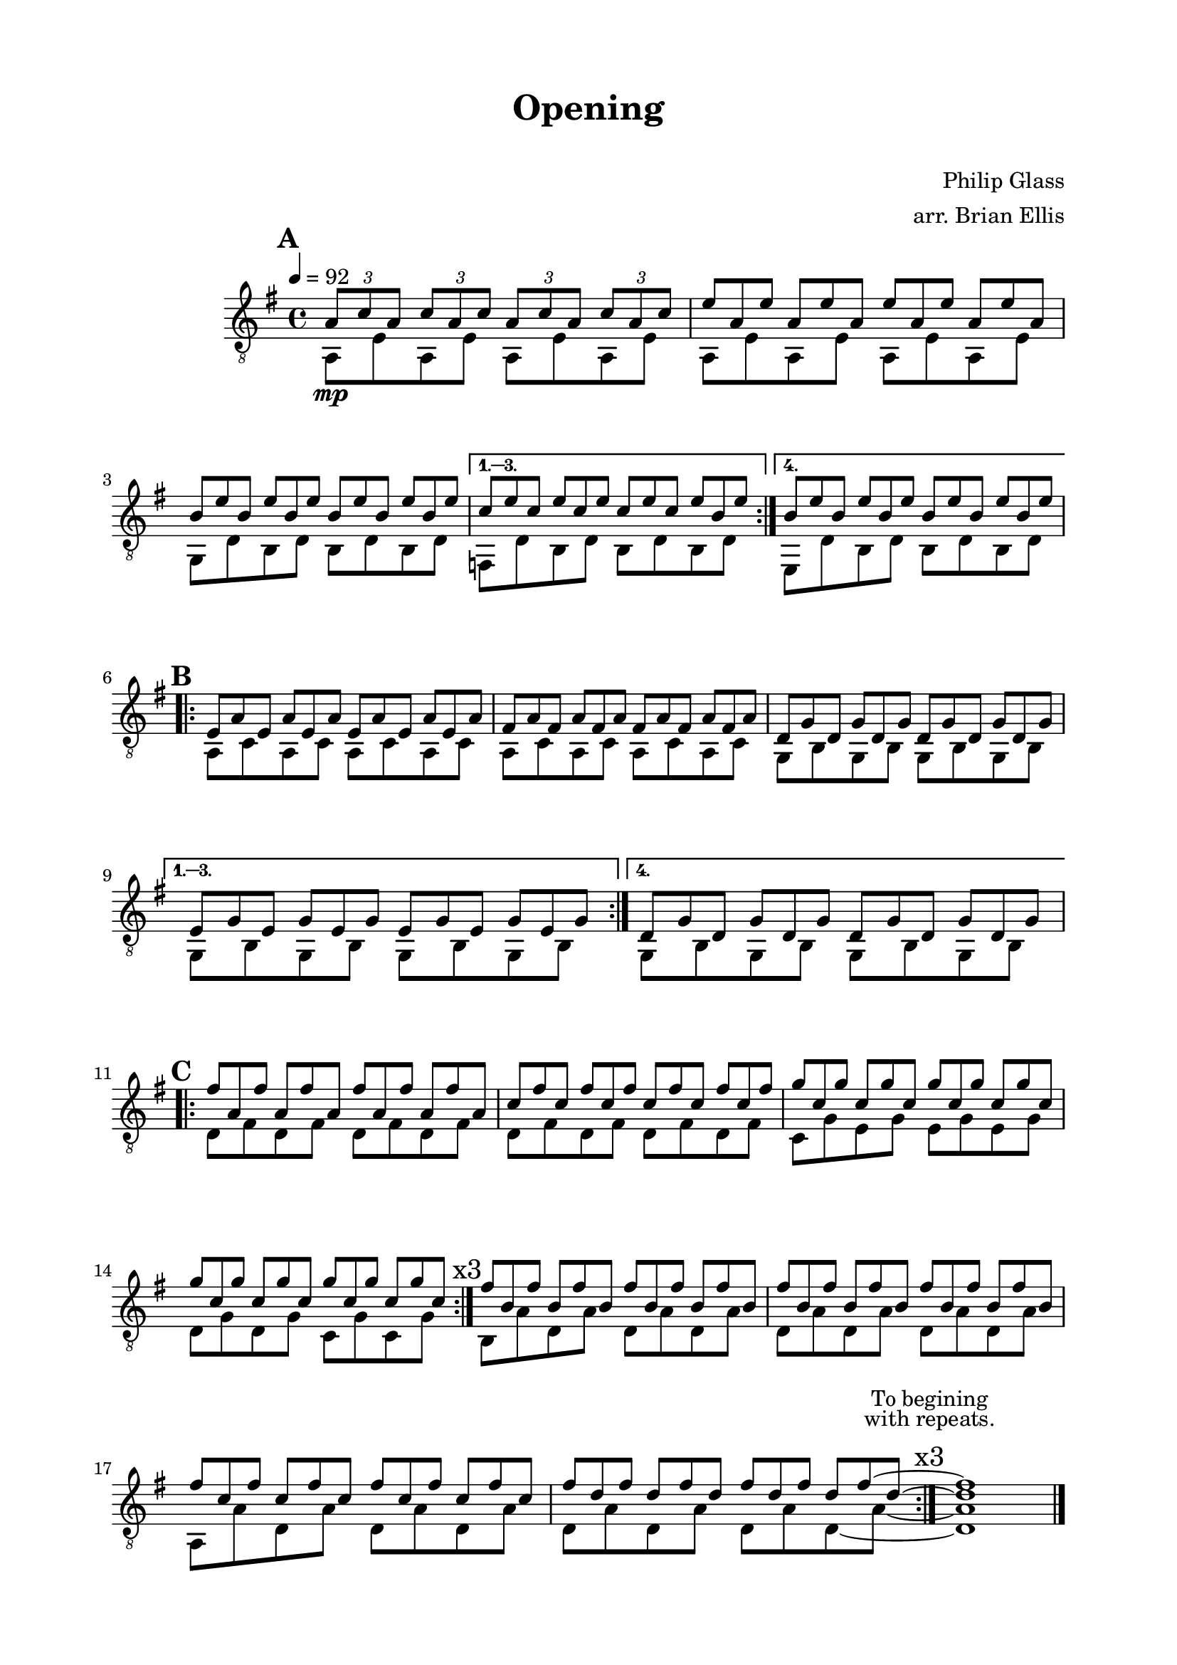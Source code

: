 \version "2.18.0"

\header {
	title = "Opening"
	subtitle = "    "
	composer = "Philip Glass"
	arranger = "arr. Brian Ellis"
	tagline = ""
}

\paper{
  indent = 2\cm
  left-margin = 2\cm
  right-margin = 2\cm
  top-margin = 1.5\cm
  bottom-margin = 1.5\cm
  ragged-last-bottom = ##f
}

\score {
	\midi {}
	\layout {}

	\new Staff \relative c'{
	\clef "treble_8"
	\time 4/4
	\key g \major
	\tempo 4 = 92

\mark \default
\repeat volta 4 {<<{
	\tuplet 3/2 { a8\mp c a}
	\tuplet 3/2 { c a c}
	\tuplet 3/2 { a c a}
	\tuplet 3/2 { c a c}
\omit TupletNumber
	\tuplet 3/2 { e8 a, e'}
	\tuplet 3/2 { a, e' a,}
	\tuplet 3/2 { e' a, e'}
	\tuplet 3/2 { a, e' a,}
	\tuplet 3/2 { b e b}
	\tuplet 3/2 { e b e}
	\tuplet 3/2 { b e b}
	\tuplet 3/2 { e b e}
}\\{
	a,,8 e' a, e' a, e' a, e'
	a,8 e' a, e' a, e' a, e'
	g, d' b d b d b d
}>>}

\alternative {
{<<{
\omit TupletNumber
	\tuplet 3/2 { c' e c}
	\tuplet 3/2 { e c e}
	\tuplet 3/2 { c e c}
	\tuplet 3/2 { e b e}
}\\{
	f,, d' b d b d b d
}>>}

{<<{
\omit TupletNumber
	\tuplet 3/2 { b' e b}
	\tuplet 3/2 { e b e}
	\tuplet 3/2 { b e b}
	\tuplet 3/2 { e b e}
}\\{
	e,, d' b d b d b d
}>>}
}

\break
\mark \default

\repeat volta 4 {
<<{
\omit TupletNumber
	\tuplet 3/2 { e a e}
	\tuplet 3/2 { a e a}
	\tuplet 3/2 { e a e}
	\tuplet 3/2 { a e a}
	\tuplet 3/2 { fis a fis}
	\tuplet 3/2 { a fis a}
	\tuplet 3/2 { fis a fis}
	\tuplet 3/2 { a fis a}
	\tuplet 3/2 { d, g d}
	\tuplet 3/2 { g d g}
	\tuplet 3/2 { d g d}
	\tuplet 3/2 { g d g}
}\\{
	a,8 c a c a c a c
	a c a c a c a c
	g b g b g b g b
}>>

}

\alternative {
{<<{
\omit TupletNumber
	\tuplet 3/2 { e g e}
	\tuplet 3/2 { g e g}
	\tuplet 3/2 { e g e}
	\tuplet 3/2 { g e g}
}\\{
	g,8 b g b g b g b
}>>}
{<<{
\omit TupletNumber
	\tuplet 3/2 { d g d}
	\tuplet 3/2 { g d g}
	\tuplet 3/2 { d g d}
	\tuplet 3/2 { g d g}
}\\{
	g,8 b g b g b g b
}>>}
}

\break
\mark \default

\repeat volta 3 {<<{
\omit TupletNumber
	\tuplet 3/2 { fis'' a, fis'}
	\tuplet 3/2 { a, fis' a,}
	\tuplet 3/2 { fis' a, fis'}
	\tuplet 3/2 { a, fis' a,}
	\tuplet 3/2 { c fis c}
	\tuplet 3/2 { fis c fis}
	\tuplet 3/2 { c fis c}
	\tuplet 3/2 { fis c fis}
	\tuplet 3/2 { g c, g'}
	\tuplet 3/2 { c, g' c,}
	\tuplet 3/2 { g' c, g'}
	\tuplet 3/2 { c, g' c,}
	\tuplet 3/2 { g' c, g'}
	\tuplet 3/2 { c, g' c,}
	\tuplet 3/2 { g' c, g'}
	\tuplet 3/2 { c, g' c,}
}\\{
	d,8 fis d fis d fis d fis
	d8 fis d fis d fis d fis
	c g' e g e g e g
	d g d g c, g' c, g'
}>>}

\mark \markup{"x3"}


<<{
\omit TupletNumber
	\tuplet 3/2 { fis' b, fis'}
	\tuplet 3/2 {b, fis' b,}
	\tuplet 3/2 { fis' b, fis'}
	\tuplet 3/2 {b, fis' b,}
	\tuplet 3/2 { fis' b, fis'}
	\tuplet 3/2 {b, fis' b,}
	\tuplet 3/2 { fis' b, fis'}
	\tuplet 3/2 {b, fis' b,}
}\\{
	b,8 a' d, a' d, a' d, a'
	d, a' d, a' d, a' d, a'
}>>


<<{
\omit TupletNumber
	\tuplet 3/2 { fis' c fis}
	\tuplet 3/2 {c fis c}
	\tuplet 3/2 {fis c fis}
	\tuplet 3/2 {c fis c}
	\tuplet 3/2 {fis d fis}
	\tuplet 3/2 {d fis d}
	\tuplet 3/2 {fis d fis}
  \set tieWaitForNote = ##t
	\tuplet 3/2 {d fis~ d~}
	<fis d>1
}\\{ 
  \set tieWaitForNote = ##t

	a,,8 a' d, a' d, a' d, a'
	d, a' d, a' d, a' d,~ a'~
	
	\bar ":|." 
	\mark \markup{\center-column{
	\normalsize "To begining"
	\normalsize "with repeats."
	\teeny" "
	"x3"}}

	<d, a'>1

}>>


\break




\bar "|."
\pageBreak

}	
}
